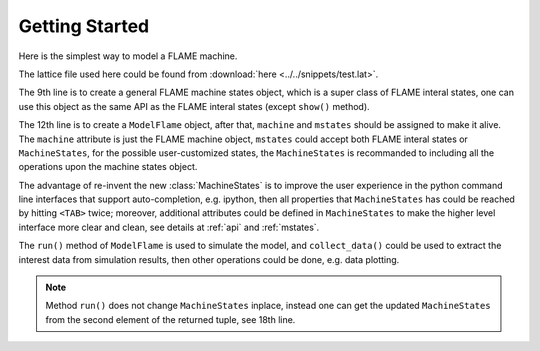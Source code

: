 Getting Started
===============

Here is the simplest way to model a FLAME machine.

.. only:: latex

    .. literalinclude:: ../../snippets/mf1.py
        :language: python
        :emphasize-lines: 9,12,14
        :linenos:

.. only:: html
    
    .. literalinclude:: ../../snippets/mf1.py
        :language: python
        :emphasize-lines: 9,12,14
        :linenos:

The lattice file used here could be found from
:download:`here <../../snippets/test.lat>`.

The 9th line is to create a general FLAME machine states object, which
is a super class of FLAME interal states, one can use this object as
the same API as the FLAME interal states (except ``show()`` method).

The 12th line is to create a ``ModelFlame`` object, after that, ``machine``
and ``mstates`` should be assigned to make it alive. The ``machine`` 
attribute is just the FLAME machine object, ``mstates`` could accept 
both FLAME interal states or ``MachineStates``, for the possible 
user-customized states, the ``MachineStates`` is recommanded to 
including all the operations upon the machine states object.

The advantage of re-invent the new :class:`MachineStates` is to
improve the user experience in the python command line interfaces that
support auto-completion, e.g. ipython, then all properties that 
``MachineStates`` has could be reached by hitting ``<TAB>`` twice; moreover,
additional attributes could be defined in ``MachineStates`` to make the
higher level interface more clear and clean, see details at :ref:`api`
and :ref:`mstates`.

The ``run()`` method of ``ModelFlame`` is used to simulate the model, and
``collect_data()`` could be used to extract the interest data from 
simulation results, then other operations could be done, e.g. data plotting.

.. note::
    Method ``run()`` does not change ``MachineStates`` inplace, 
    instead one can get the updated ``MachineStates`` from the 
    second element of the returned tuple, see 18th line.
